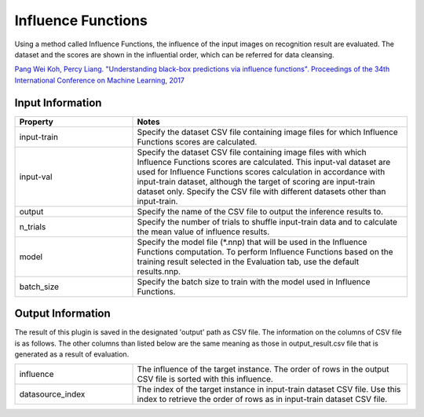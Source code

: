 Influence Functions
~~~~~~~~~~~~~~~~~~~

Using a method called Influence Functions, the influence of the input
images on recognition result are evaluated. The dataset and the scores
are shown in the influential order, which can be referred for data
cleansing.

`Pang Wei Koh, Percy Liang. "Understanding black-box predictions via influence functions". Proceedings of the 34th International Conference on Machine Learning, 2017 <http://proceedings.mlr.press/v70/koh17a>`_

Input Information
===================

.. list-table::
   :widths: 30 70
   :class: longtable
   :header-rows: 1

   * - Property
     - Notes

   * - input-train
     - Specify the dataset CSV file containing image files for which
       Influence Functions scores are calculated.

   * - input-val
     - Specify the dataset CSV file containing image files with which
       Influence Functions scores are calculated. This input-val
       dataset are used for Influence Functions scores calculation in
       accordance with input-train dataset, although the target of
       scoring are input-train dataset only. Specify the CSV file with
       different datasets other than input-train.

   * - output
     - Specify the name of the CSV file to output the inference results to.

   * - n_trials
     - Specify the number of trials to shuffle input-train data and to calculate the mean value of influence results.

   * - model
     - Specify the model file (*.nnp) that will be used in the
       Influence Functions computation. To perform Influence Functions
       based on the training result selected in the Evaluation tab,
       use the default results.nnp.

   * - batch_size
     - Specify the batch size to train with the model used in
       Influence Functions.

Output Information
===================

The result of this plugin is saved in the designated 'output' path as CSV file.
The information on the columns of CSV file is as follows.
The other columns than listed below are the same meaning as those in output_result.csv file that is generated as a result of evaluation.

.. list-table::
   :widths: 30 70
   :class: longtable

   * - influence
     - The influence of the target instance. The order of rows in the output CSV file is sorted with this influence.

   * - datasource_index
     - The index of the target instance in input-train dataset CSV file. Use this index to retrieve the order of rows as in input-train dataset CSV file.
